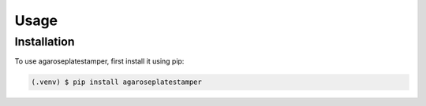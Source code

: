 Usage
=====

.. _installation:

Installation
------------

To use agaroseplatestamper, first install it using pip:

.. code-block:: console

   (.venv) $ pip install agaroseplatestamper



